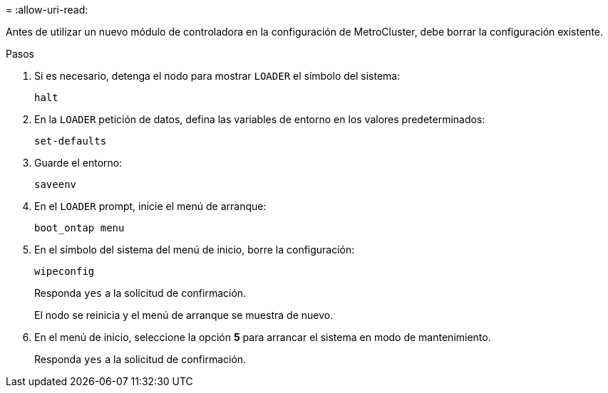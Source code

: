 = 
:allow-uri-read: 


Antes de utilizar un nuevo módulo de controladora en la configuración de MetroCluster, debe borrar la configuración existente.

.Pasos
. Si es necesario, detenga el nodo para mostrar `LOADER` el símbolo del sistema:
+
`halt`

. En la `LOADER` petición de datos, defina las variables de entorno en los valores predeterminados:
+
`set-defaults`

. Guarde el entorno:
+
`saveenv`

. En el `LOADER` prompt, inicie el menú de arranque:
+
`boot_ontap menu`

. En el símbolo del sistema del menú de inicio, borre la configuración:
+
`wipeconfig`

+
Responda `yes` a la solicitud de confirmación.

+
El nodo se reinicia y el menú de arranque se muestra de nuevo.

. En el menú de inicio, seleccione la opción *5* para arrancar el sistema en modo de mantenimiento.
+
Responda `yes` a la solicitud de confirmación.


